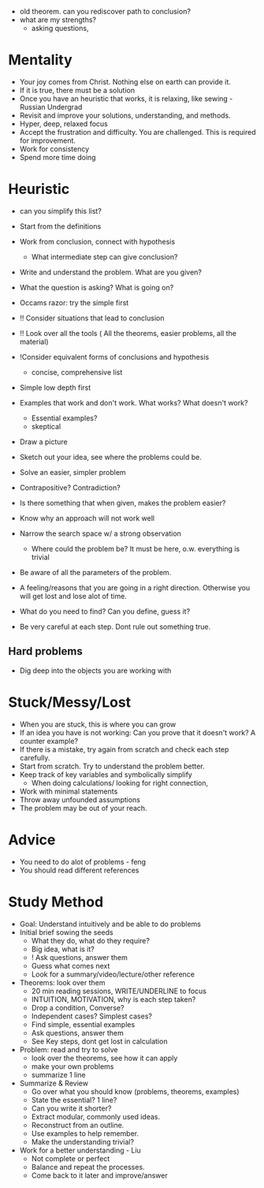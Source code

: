 - old theorem. can you rediscover path to conclusion?
- what are my strengths?
  - asking questions, 

* Mentality
- Your joy comes from Christ. Nothing else on earth can provide it.
- If it is true, there must be a solution
- Once you have an heuristic that works, it is relaxing, like sewing - Russian Undergrad
- Revisit and improve your solutions, understanding, and methods.
- Hyper, deep, relaxed focus
- Accept the frustration and difficulty. You are challenged. This is required for improvement.
- Work for consistency
- Spend more time doing

* Heuristic
- can you simplify this list?

- Start from the definitions
- Work from conclusion, connect with hypothesis
  - What intermediate step can give conclusion?

- Write and understand the problem. What are you given?
- What the question is asking? What is going on?
- Occams razor: try the simple first

- !! Consider situations that lead to conclusion
- !! Look over all the tools ( All the theorems, easier problems, all the material)
- !Consider equivalent forms of conclusions and hypothesis
  - concise, comprehensive list

- Simple low depth first
- Examples that work and don't work. What works? What doesn't work?
  - Essential examples?
  - skeptical
- Draw a picture
- Sketch out your idea, see where the problems could be.
- Solve an easier, simpler problem
- Contrapositive? Contradiction?
- Is there something that when given, makes the problem easier?

- Know why an approach will not work well
- Narrow the search space w/ a strong observation
  - Where could the problem be? It must be here, o.w. everything is trivial
  
- Be aware of all the parameters of the problem.
- A feeling/reasons that you are going in a right direction. Otherwise you will get lost and lose alot of time.
- What do you need to find? Can you define, guess it?

- Be very careful at each step. Dont rule out something true.
** Hard problems
- Dig deep into the objects you are working with

* Stuck/Messy/Lost
- When you are stuck, this is where you can grow
- If an idea you have is not working: Can you prove that it doesn't work? A counter example?
- If there is a mistake, try again from scratch and check each step carefully.
- Start from scratch. Try to understand the problem better.
- Keep track of key variables and symbolically simplify
  - When doing calculations/ looking for right connection,
- Work with minimal statements
- Throw away unfounded assumptions
- The problem may be out of your reach.

* Advice
- You need to do alot of problems - feng
- You should read different references

* Study Method
- Goal: Understand intuitively and be able to do problems
- Initial brief sowing the seeds
  - What they do, what do they require?
  - Big idea, what is it?
  - ! Ask questions, answer them
  - Guess what comes next
  - Look for a summary/video/lecture/other reference
- Theorems: look over them
  - 20 min reading sessions, WRITE/UNDERLINE to focus
  - INTUITION, MOTIVATION, why is each step taken?
  - Drop a condition, Converse?
  - Independent cases? Simplest cases?
  - Find simple, essential examples
  - Ask questions, answer them
  - See Key steps, dont get lost in calculation
- Problem: read and try to solve
  - look over the theorems, see how it can apply
  - make your own problems
  - summarize 1 line
- Summarize & Review
  - Go over what you should know (problems, theorems, examples)
  - State the essential? 1 line?
  - Can you write it shorter?
  - Extract modular, commonly used ideas.
  - Reconstruct from an outline.
  - Use examples to help remember.
  - Make the understanding trivial?
- Work for a better understanding - Liu
  - Not complete or perfect
  - Balance and repeat the processes.
  - Come back to it later and improve/answer
